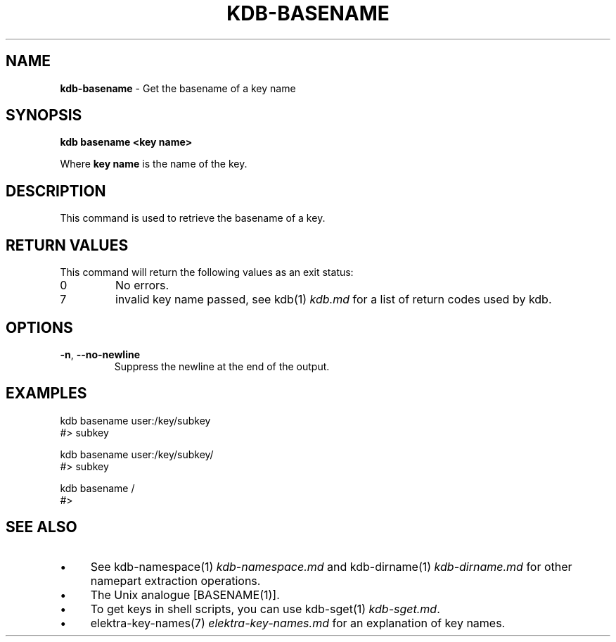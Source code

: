 .\" generated with Ronn-NG/v0.10.1
.\" http://github.com/apjanke/ronn-ng/tree/0.10.1.pre1
.TH "KDB\-BASENAME" "1" "September 2021" ""
.SH "NAME"
\fBkdb\-basename\fR \- Get the basename of a key name
.SH "SYNOPSIS"
\fBkdb basename <key name>\fR
.P
Where \fBkey name\fR is the name of the key\.
.SH "DESCRIPTION"
This command is used to retrieve the basename of a key\.
.SH "RETURN VALUES"
This command will return the following values as an exit status:
.TP
0
No errors\.
.TP
7
invalid key name passed, see kdb(1) \fIkdb\.md\fR for a list of return codes used by kdb\.
.SH "OPTIONS"
.TP
\fB\-n\fR, \fB\-\-no\-newline\fR
Suppress the newline at the end of the output\.
.SH "EXAMPLES"
.nf
kdb basename user:/key/subkey
#> subkey

kdb basename user:/key/subkey/
#> subkey

kdb basename /
#>
.fi
.SH "SEE ALSO"
.IP "\(bu" 4
See kdb\-namespace(1) \fIkdb\-namespace\.md\fR and kdb\-dirname(1) \fIkdb\-dirname\.md\fR for other namepart extraction operations\.
.IP "\(bu" 4
The Unix analogue [BASENAME(1)]\.
.IP "\(bu" 4
To get keys in shell scripts, you can use kdb\-sget(1) \fIkdb\-sget\.md\fR\.
.IP "\(bu" 4
elektra\-key\-names(7) \fIelektra\-key\-names\.md\fR for an explanation of key names\.
.IP "" 0

